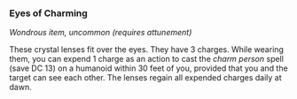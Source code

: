 *** Eyes of Charming
:PROPERTIES:
:CUSTOM_ID: eyes-of-charming
:END:
/Wondrous item, uncommon (requires attunement)/

These crystal lenses fit over the eyes. They have 3 charges. While
wearing them, you can expend 1 charge as an action to cast the /charm
person/ spell (save DC 13) on a humanoid within 30 feet of you, provided
that you and the target can see each other. The lenses regain all
expended charges daily at dawn.
